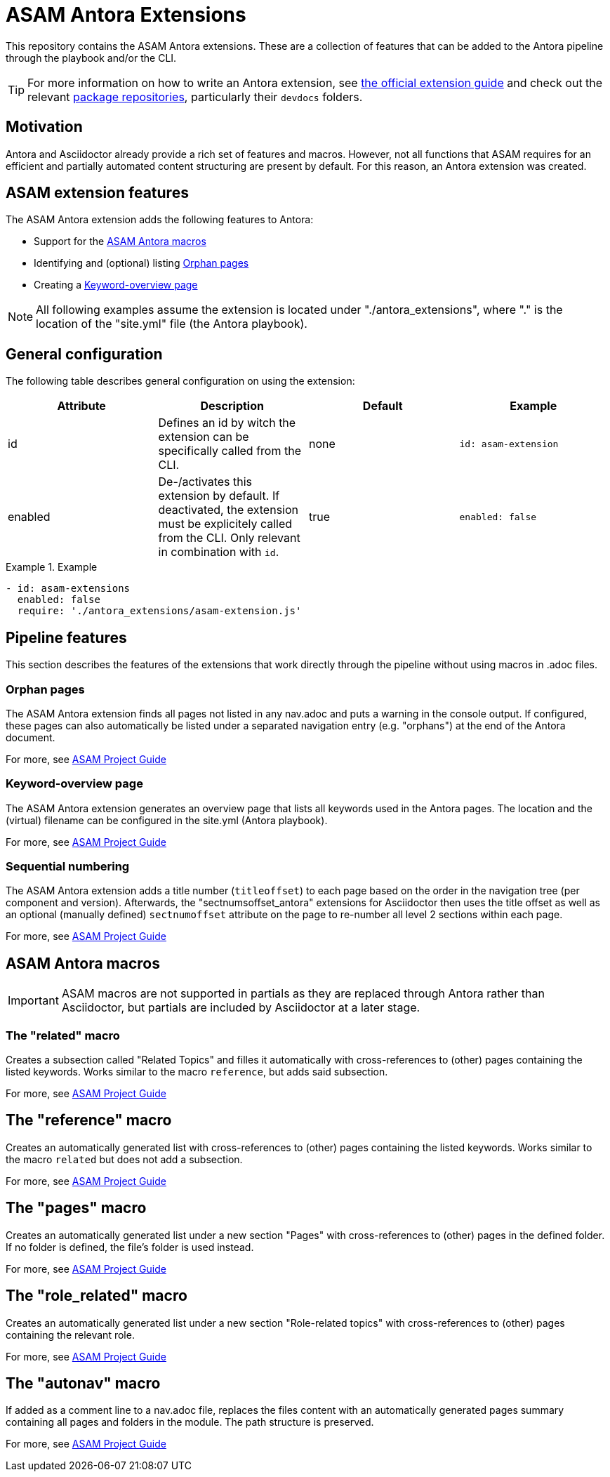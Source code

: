 = ASAM Antora Extensions

This repository contains the ASAM Antora extensions.
These are a collection of features that can be added to the Antora pipeline through the playbook and/or the CLI.

TIP: For more information on how to write an Antora extension, see https://docs.antora.org/antora/latest/extend/extensions/[the official extension guide] and check out the relevant https://gitlab.com/antora/antora/-/tree/main/packages[package repositories], particularly their `devdocs` folders.


== Motivation
Antora and Asciidoctor already provide a rich set of features and macros.
However, not all functions that ASAM requires for an efficient and partially automated content structuring are present by default.
For this reason, an Antora extension was created.

== ASAM extension features
The ASAM Antora extension adds the following features to Antora:

* Support for the <<ASAM Antora macros>>
* Identifying and (optional) listing <<Orphan pages>>
* Creating a <<Keyword-overview page>>

NOTE: All following examples assume the extension is located under "./antora_extensions", where "." is the location of the "site.yml" file (the Antora playbook).

== General configuration
The following table describes general configuration on using the extension:

|===
|Attribute |Description |Default |Example

|id
|Defines an id by witch the extension can be specifically called from the CLI.
|none
|`id: asam-extension`

|enabled
|De-/activates this extension by default.
If deactivated, the extension must be explicitely called from the CLI.
Only relevant in combination with `id`.
|true
|`enabled: false`
|===

.Example
====
[source,yaml]
----
- id: asam-extensions
  enabled: false
  require: './antora_extensions/asam-extension.js'
----
====

== Pipeline features
This section describes the features of the extensions that work directly through the pipeline without using macros in .adoc files.

=== Orphan pages
The ASAM Antora extension finds all pages not listed in any nav.adoc and puts a warning in the console output.
If configured, these pages can also automatically be listed under a separated navigation entry (e.g. "orphans") at the end of the Antora document.

For more, see https://asam-ev.github.io/asam-project-guide/asamprojectguide/project-guide/extensions/pipeline-orphan_pages.html[ASAM Project Guide^]

=== Keyword-overview page
The ASAM Antora extension generates an overview page that lists all keywords used in the Antora pages.
The location and the (virtual) filename can be configured in the site.yml (Antora playbook).

For more, see https://asam-ev.github.io/asam-project-guide/asamprojectguide/project-guide/extensions/pipeline-keyword_overview.html[ASAM Project Guide^]

=== Sequential numbering
The ASAM Antora extension adds a title number (`titleoffset`) to each page based on the order in the navigation tree (per component and version).
Afterwards, the "sectnumsoffset_antora" extensions for Asciidoctor then uses the title offset as well as an optional (manually defined) `sectnumoffset` attribute on the page to re-number all level 2 sections within each page.

For more, see https://asam-ev.github.io/asam-project-guide/asamprojectguide/project-guide/extensions/pipeline-sequential_sectnums.html[ASAM Project Guide^]

== ASAM Antora macros
IMPORTANT: ASAM macros are not supported in partials as they are replaced through Antora rather than Asciidoctor, but partials are included by Asciidoctor at a later stage.

=== The "related" macro
Creates a subsection called "Related Topics" and filles it automatically with cross-references to (other) pages containing the listed keywords.
Works similar to the macro `reference`, but adds said subsection.

For more, see https://asam-ev.github.io/asam-project-guide/asamprojectguide/project-guide/macros/macro-related.html[ASAM Project Guide^]

== The "reference" macro
Creates an automatically generated list with cross-references to (other) pages containing the listed keywords.
Works similar to the macro `related` but does not add a subsection.

For more, see https://asam-ev.github.io/asam-project-guide/asamprojectguide/project-guide/macros/macro-reference.html[ASAM Project Guide^]

== The "pages" macro
Creates an automatically generated list under a new section "Pages" with cross-references to (other) pages in the defined folder.
If no folder is defined, the file's folder is used instead.

For more, see https://asam-ev.github.io/asam-project-guide/asamprojectguide/project-guide/macros/macro-pages.html[ASAM Project Guide^]

== The "role_related" macro
Creates an automatically generated list under a new section "Role-related topics" with cross-references to (other) pages containing the relevant role.

For more, see https://asam-ev.github.io/asam-project-guide/asamprojectguide/project-guide/macros/macro-role_related.html[ASAM Project Guide^]

== The "autonav" macro
If added as a comment line to a nav.adoc file, replaces the files content with an automatically generated pages summary containing all pages and folders in the module.
The path structure is preserved.

For more, see https://asam-ev.github.io/asam-project-guide/asamprojectguide/project-guide/macros/macro-autonav.html[ASAM Project Guide^]